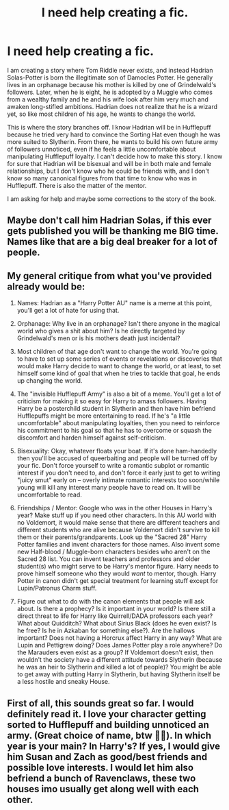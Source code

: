 #+TITLE: I need help creating a fic.

* I need help creating a fic.
:PROPERTIES:
:Author: kosondroom
:Score: 4
:DateUnix: 1613644314.0
:DateShort: 2021-Feb-18
:FlairText: Discussion
:END:
I am creating a story where Tom Riddle never exists, and instead Hadrian Solas-Potter is born the illegitimate son of Damocles Potter. He generally lives in an orphanage because his mother is killed by one of Grindelwald's followers. Later, when he is eight, he is adopted by a Muggle who comes from a wealthy family and he and his wife look after him very much and awaken long-stifled ambitions. Hadrian does not realize that he is a wizard yet, so like most children of his age, he wants to change the world.

This is where the story branches off. I know Hadrian will be in Hufflepuff because he tried very hard to convince the Sorting Hat even though he was more suited to Slytherin. From there, he wants to build his own future army of followers unnoticed, even if he feels a little uncomfortable about manipulating Hufflepuff loyalty. I can't decide how to make this story. I know for sure that Hadrian will be bisexual and will be in both male and female relationships, but I don't know who he could be friends with, and I don't know so many canonical figures from that time to know who was in Hufflepuff. There is also the matter of the mentor.

I am asking for help and maybe some corrections to the story of the book.


** Maybe don't call him Hadrian Solas, if this ever gets published you will be thanking me BIG time. Names like that are a big deal breaker for a lot of people.
:PROPERTIES:
:Author: sherbsnut
:Score: 2
:DateUnix: 1613659124.0
:DateShort: 2021-Feb-18
:END:


** My general critique from what you've provided already would be:

1. Names: Hadrian as a "Harry Potter AU" name is a meme at this point, you'll get a lot of hate for using that.

2. Orphanage: Why live in an orphanage? Isn't there anyone in the magical world who gives a shit about him? Is he directly targeted by Grindelwald's men or is his mothers death just incidental?

3. Most children of that age don't want to change the world. You're going to have to set up some series of events or revelations or discoveries that would make Harry decide to want to change the world, or at least, to set himself some kind of goal that when he tries to tackle that goal, he ends up changing the world.

4. The "invisible Hufflepuff Army" is also a bit of a meme. You'll get a lot of criticism for making it so easy for Harry to amass followers. Having Harry be a posterchild student in Slytherin and then have him befriend Hufflepuffs might be more entertaining to read. If he's "a little uncomfortable" about manipulating loyalties, then you need to reinforce his commitment to his goal so that he has to overcome or squash the discomfort and harden himself against self-criticism.

5. Bisexuality: Okay, whatever floats your boat. If it's done ham-handedly then you'll be accused of queerbaiting and people will be turned off by your fic. Don't force yourself to write a romantic subplot or romantic interest if you don't need to, and don't force it early just to get to writing "juicy smut" early on -- overly intimate romantic interests too soon/while young will kill any interest many people have to read on. It will be uncomfortable to read.

6. Friendships / Mentor: Google who was in the other Houses in Harry's year? Make stuff up if you need other characters. In this AU world with no Voldemort, it would make sense that there are different teachers and different students who are alive because Voldemort didn't survive to kill them or their parents/grandparents. Look up the "Sacred 28" Harry Potter families and invent characters for those names. Also invent some new Half-blood / Muggle-born characters besides who aren't on the Sacred 28 list. You can invent teachers and professors and older student(s) who might serve to be Harry's mentor figure. Harry needs to prove himself someone who they would /want/ to mentor, though. Harry Potter in canon didn't get special treatment for learning stuff except for Lupin/Patronus Charm stuff.

7. Figure out what to do with the canon elements that people will ask about. Is there a prophecy? Is it important in your world? Is there still a direct threat to life for Harry like Quirrell/DADA professors each year? What about Quidditch? What about Sirius Black (does he even exist? Is he free? Is he in Azkaban for something else?). Are the hallows important? Does not having a Horcrux affect Harry in any way? What are Lupin and Pettigrew doing? Does James Potter play a role anywhere? Do the Marauders even exist as a group? If Voldemort doesn't exist, then wouldn't the society have a different attitude towards Slytherin (because he was an heir to Slytherin and killed a lot of people)? You might be able to get away with putting Harry in Slytherin, but having Slytherin itself be a less hostile and sneaky House.
:PROPERTIES:
:Author: killer_quill
:Score: 2
:DateUnix: 1613667993.0
:DateShort: 2021-Feb-18
:END:


** First of all, this sounds great so far. I would definitely read it. I love your character getting sorted to Hufflepuff and building unnoticed an army. (Great choice of name, btw 👍🏾). In which year is your main? In Harry's? If yes, I would give him Susan and Zach as good/best friends and possible love interests. I would let him also befriend a bunch of Ravenclaws, these two houses imo usually get along well with each other.
:PROPERTIES:
:Author: HadrianJP
:Score: 1
:DateUnix: 1613644649.0
:DateShort: 2021-Feb-18
:END:
